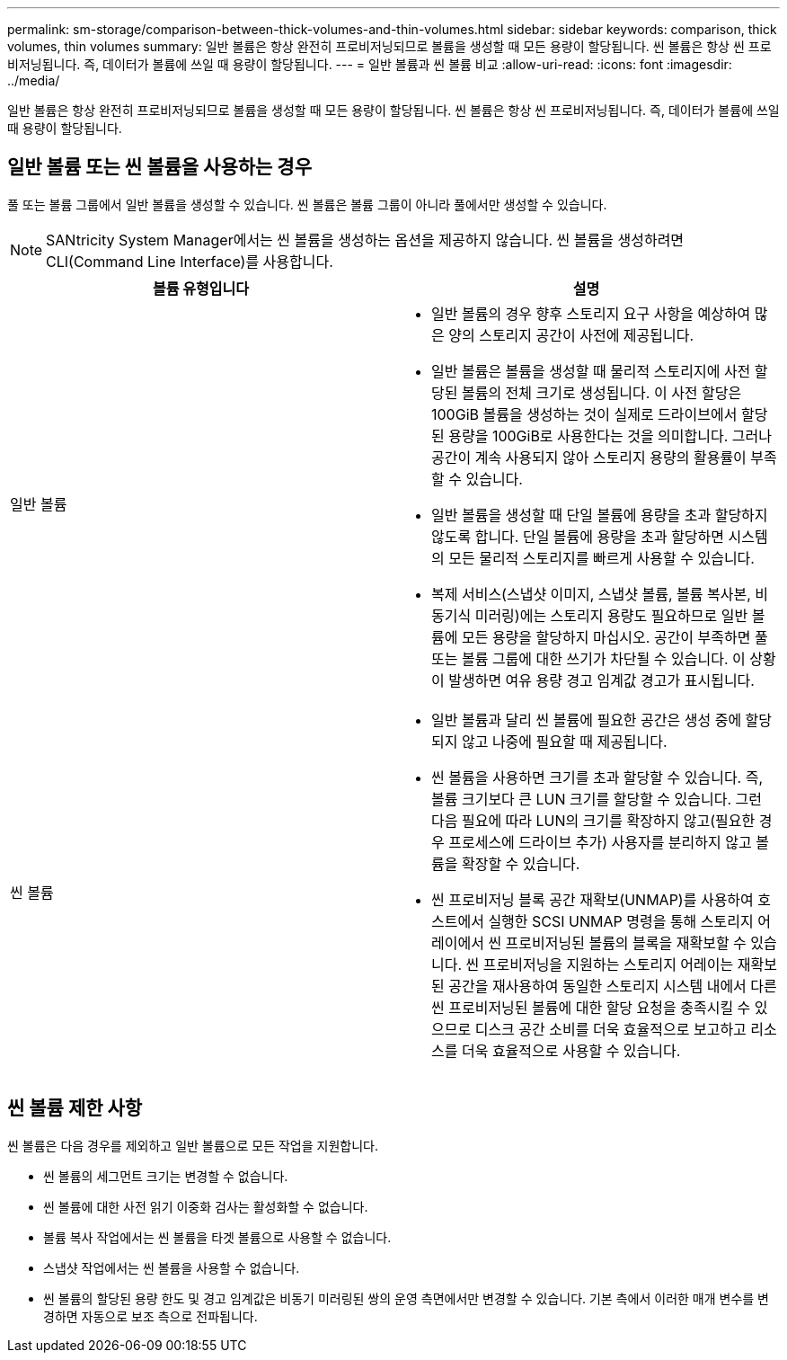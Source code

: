---
permalink: sm-storage/comparison-between-thick-volumes-and-thin-volumes.html 
sidebar: sidebar 
keywords: comparison, thick volumes, thin volumes 
summary: 일반 볼륨은 항상 완전히 프로비저닝되므로 볼륨을 생성할 때 모든 용량이 할당됩니다. 씬 볼륨은 항상 씬 프로비저닝됩니다. 즉, 데이터가 볼륨에 쓰일 때 용량이 할당됩니다. 
---
= 일반 볼륨과 씬 볼륨 비교
:allow-uri-read: 
:icons: font
:imagesdir: ../media/


[role="lead"]
일반 볼륨은 항상 완전히 프로비저닝되므로 볼륨을 생성할 때 모든 용량이 할당됩니다. 씬 볼륨은 항상 씬 프로비저닝됩니다. 즉, 데이터가 볼륨에 쓰일 때 용량이 할당됩니다.



== 일반 볼륨 또는 씬 볼륨을 사용하는 경우

풀 또는 볼륨 그룹에서 일반 볼륨을 생성할 수 있습니다. 씬 볼륨은 볼륨 그룹이 아니라 풀에서만 생성할 수 있습니다.

[NOTE]
====
SANtricity System Manager에서는 씬 볼륨을 생성하는 옵션을 제공하지 않습니다. 씬 볼륨을 생성하려면 CLI(Command Line Interface)를 사용합니다.

====
[cols="2*"]
|===
| 볼륨 유형입니다 | 설명 


 a| 
일반 볼륨
 a| 
* 일반 볼륨의 경우 향후 스토리지 요구 사항을 예상하여 많은 양의 스토리지 공간이 사전에 제공됩니다.
* 일반 볼륨은 볼륨을 생성할 때 물리적 스토리지에 사전 할당된 볼륨의 전체 크기로 생성됩니다. 이 사전 할당은 100GiB 볼륨을 생성하는 것이 실제로 드라이브에서 할당된 용량을 100GiB로 사용한다는 것을 의미합니다. 그러나 공간이 계속 사용되지 않아 스토리지 용량의 활용률이 부족할 수 있습니다.
* 일반 볼륨을 생성할 때 단일 볼륨에 용량을 초과 할당하지 않도록 합니다. 단일 볼륨에 용량을 초과 할당하면 시스템의 모든 물리적 스토리지를 빠르게 사용할 수 있습니다.
* 복제 서비스(스냅샷 이미지, 스냅샷 볼륨, 볼륨 복사본, 비동기식 미러링)에는 스토리지 용량도 필요하므로 일반 볼륨에 모든 용량을 할당하지 마십시오. 공간이 부족하면 풀 또는 볼륨 그룹에 대한 쓰기가 차단될 수 있습니다. 이 상황이 발생하면 여유 용량 경고 임계값 경고가 표시됩니다.




 a| 
씬 볼륨
 a| 
* 일반 볼륨과 달리 씬 볼륨에 필요한 공간은 생성 중에 할당되지 않고 나중에 필요할 때 제공됩니다.
* 씬 볼륨을 사용하면 크기를 초과 할당할 수 있습니다. 즉, 볼륨 크기보다 큰 LUN 크기를 할당할 수 있습니다. 그런 다음 필요에 따라 LUN의 크기를 확장하지 않고(필요한 경우 프로세스에 드라이브 추가) 사용자를 분리하지 않고 볼륨을 확장할 수 있습니다.
* 씬 프로비저닝 블록 공간 재확보(UNMAP)를 사용하여 호스트에서 실행한 SCSI UNMAP 명령을 통해 스토리지 어레이에서 씬 프로비저닝된 볼륨의 블록을 재확보할 수 있습니다. 씬 프로비저닝을 지원하는 스토리지 어레이는 재확보된 공간을 재사용하여 동일한 스토리지 시스템 내에서 다른 씬 프로비저닝된 볼륨에 대한 할당 요청을 충족시킬 수 있으므로 디스크 공간 소비를 더욱 효율적으로 보고하고 리소스를 더욱 효율적으로 사용할 수 있습니다.


|===


== 씬 볼륨 제한 사항

씬 볼륨은 다음 경우를 제외하고 일반 볼륨으로 모든 작업을 지원합니다.

* 씬 볼륨의 세그먼트 크기는 변경할 수 없습니다.
* 씬 볼륨에 대한 사전 읽기 이중화 검사는 활성화할 수 없습니다.
* 볼륨 복사 작업에서는 씬 볼륨을 타겟 볼륨으로 사용할 수 없습니다.
* 스냅샷 작업에서는 씬 볼륨을 사용할 수 없습니다.
* 씬 볼륨의 할당된 용량 한도 및 경고 임계값은 비동기 미러링된 쌍의 운영 측면에서만 변경할 수 있습니다. 기본 측에서 이러한 매개 변수를 변경하면 자동으로 보조 측으로 전파됩니다.

